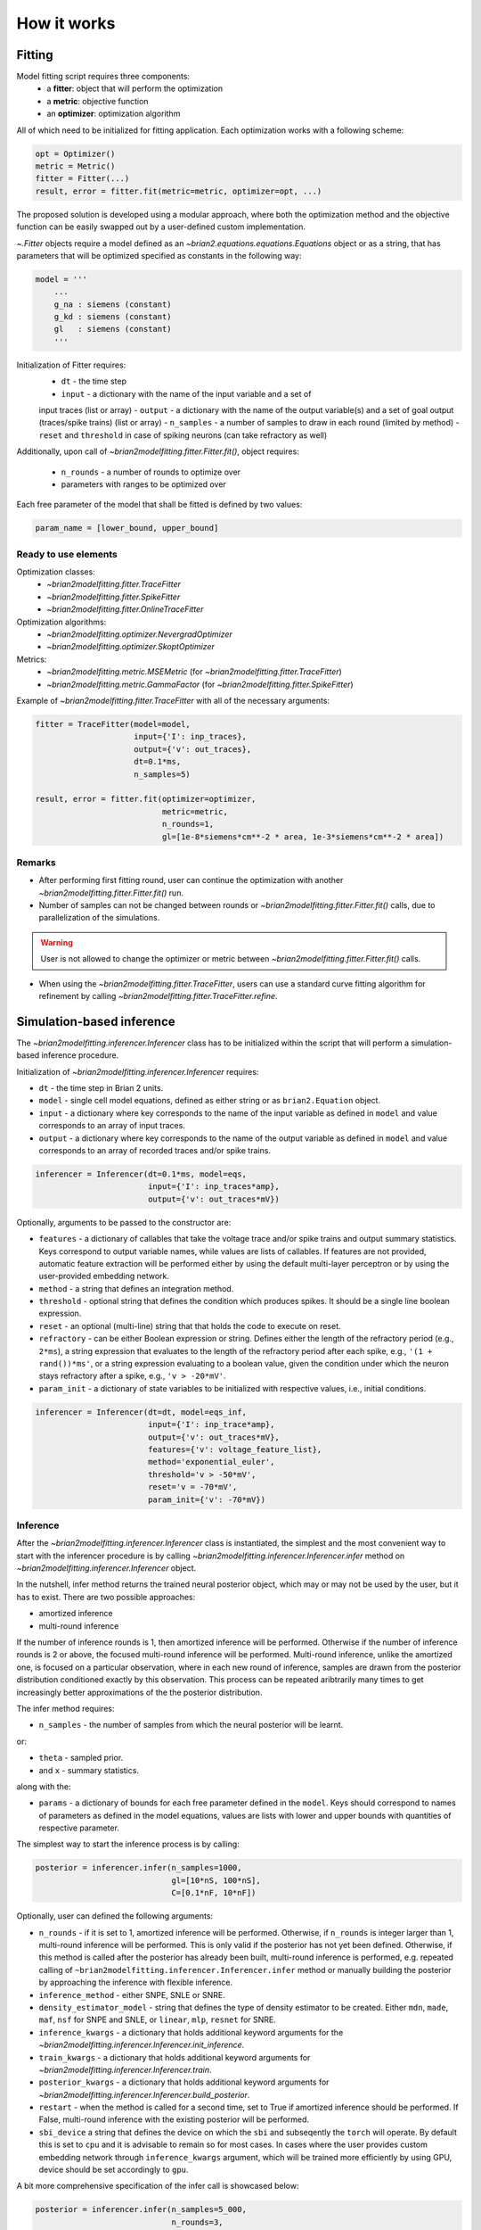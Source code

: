 ============
How it works
============

Fitting
=======

Model fitting script requires three components:
 - a **fitter**: object that will perform the optimization
 - a **metric**: objective function
 - an **optimizer**: optimization algorithm

All of which need to be initialized for fitting application.
Each optimization works with a following scheme:

.. code:: python

  opt = Optimizer()
  metric = Metric()
  fitter = Fitter(...)
  result, error = fitter.fit(metric=metric, optimizer=opt, ...)


The proposed solution is developed using a modular approach, where both the
optimization method and the objective function can be easily swapped out by a
user-defined custom implementation.

`~.Fitter` objects require a model defined as an
`~brian2.equations.equations.Equations` object or as a string, that has
parameters that will be optimized specified as constants in the following way:

.. code:: python

  model = '''
      ...
      g_na : siemens (constant)
      g_kd : siemens (constant)
      gl   : siemens (constant)
      '''

Initialization of Fitter requires:
  - ``dt`` - the time step
  - ``input`` - a dictionary with the name of the input variable and a set of
  input traces (list or array)
  - ``output`` - a dictionary with the name of the output variable(s) and a
  set of goal output (traces/spike trains) (list or array)
  - ``n_samples`` - a number of samples to draw in each round (limited by
  method)
  - ``reset`` and ``threshold`` in case of spiking neurons (can take
  refractory as well)

Additionally, upon call of `~brian2modelfitting.fitter.Fitter.fit()`,
object requires:

 - ``n_rounds`` - a number of rounds to optimize over
 - parameters with ranges to be optimized over

Each free parameter of the model that shall be fitted is defined by two values:

.. code:: python

  param_name = [lower_bound, upper_bound]

Ready to use elements
---------------------

Optimization classes:
 - `~brian2modelfitting.fitter.TraceFitter`
 - `~brian2modelfitting.fitter.SpikeFitter`
 - `~brian2modelfitting.fitter.OnlineTraceFitter`

Optimization algorithms:
 - `~brian2modelfitting.optimizer.NevergradOptimizer`
 - `~brian2modelfitting.optimizer.SkoptOptimizer`

Metrics:
 - `~brian2modelfitting.metric.MSEMetric` (for `~brian2modelfitting.fitter.TraceFitter`)
 - `~brian2modelfitting.metric.GammaFactor` (for `~brian2modelfitting.fitter.SpikeFitter`)


Example of `~brian2modelfitting.fitter.TraceFitter` with all of the necessary arguments:

.. code:: python

  fitter = TraceFitter(model=model,
                       input={'I': inp_traces},
                       output={'v': out_traces},
                       dt=0.1*ms,
                       n_samples=5)

  result, error = fitter.fit(optimizer=optimizer,
                             metric=metric,
                             n_rounds=1,
                             gl=[1e-8*siemens*cm**-2 * area, 1e-3*siemens*cm**-2 * area])

Remarks
-------
- After performing first fitting round, user can continue the optimization
  with another `~brian2modelfitting.fitter.Fitter.fit()` run.

- Number of samples can not be changed between rounds or `~brian2modelfitting.fitter.Fitter.fit()`
  calls, due to parallelization of the simulations.

.. warning::
  User is not allowed to change the optimizer or metric between `~brian2modelfitting.fitter.Fitter.fit()`
  calls.

- When using the `~brian2modelfitting.fitter.TraceFitter`, users can use a standard
  curve fitting algorithm for refinement by calling `~brian2modelfitting.fitter.TraceFitter.refine`.

Simulation-based inference
==========================

The `~brian2modelfitting.inferencer.Inferencer` class has to be initialized
within the script that will perform a simulation-based inference procedure.

Initialization of `~brian2modelfitting.inferencer.Inferencer` requires:

- ``dt`` - the time step in Brian 2 units.
- ``model`` - single cell model equations, defined as either string or as 
  ``brian2.Equation`` object.
- ``input`` - a dictionary where key corresponds to the name of the input
  variable as defined in ``model`` and value corresponds to an array of
  input traces.
- ``output`` - a dictionary where key corresponds to the name of the output
  variable as defined in ``model`` and value corresponds to an array of
  recorded traces and/or spike trains.

.. code:: python

  inferencer = Inferencer(dt=0.1*ms, model=eqs,
                          input={'I': inp_traces*amp},
                          output={'v': out_traces*mV})

Optionally, arguments to be passed to the constructor are:

- ``features`` - a dictionary of callables that take the voltage
  trace and/or spike trains and output summary statistics. Keys correspond to
  output variable names, while values are lists of callables. If features are
  not provided, automatic feature extraction will be performed either by using
  the default multi-layer perceptron or by using the user-provided embedding
  network.
- ``method`` - a string that defines an integration method.
- ``threshold`` - optional string that defines the condition which produces
  spikes. It should be a single line boolean expression.
- ``reset`` - an optional (multi-line) string that that holds the code to
  execute on reset.
- ``refractory`` - can be either Boolean expression or string. Defines either
  the length of the refractory period (e.g., ``2*ms``), a string expression
  that evaluates to the length of the refractory period after each spike,
  e.g., ``'(1 + rand())*ms'``, or a string expression evaluating to a boolean
  value, given the condition under which the neuron stays refractory after a
  spike, e.g., ``'v > -20*mV'``.
- ``param_init`` - a dictionary of state variables to be initialized with
  respective values, i.e., initial conditions.

.. code:: python

  inferencer = Inferencer(dt=dt, model=eqs_inf,
                          input={'I': inp_trace*amp},
                          output={'v': out_traces*mV},
                          features={'v': voltage_feature_list},
                          method='exponential_euler',
                          threshold='v > -50*mV',
                          reset='v = -70*mV',
                          param_init={'v': -70*mV})

Inference
---------

After the `~brian2modelfitting.inferencer.Inferencer` class is
instantiated, the simplest and the most convenient way to start with the
inferencer procedure is by calling `~brian2modelfitting.inferencer.Inferencer.infer`
method on `~brian2modelfitting.inferencer.Inferencer` object.

In the nutshell, infer method returns the trained neural posterior object,
which may or may not be used by the user, but it has to exist. There are two
possible approaches:

- amortized inference
- multi-round inference

If the number of inference rounds is 1, then amortized inference will be
performed. Otherwise if the number of inference rounds is 2 or above, the
focused multi-round inference will be performed. Multi-round inference,
unlike the amortized one, is focused on a particular observation, where in
each new round of inference, samples are drawn from the posterior distribution
conditioned exactly by this observation. This process can be repeated
aribtrarily many times to get increasingly better approximations of the the
posterior distribution.

The infer method requires:

- ``n_samples`` - the number of samples from which the neural posterior will
  be learnt.
  
or:

- ``theta`` -  sampled prior.
- and ``x`` - summary statistics.

along with the:

- ``params`` - a dictionary of bounds for each free parameter defined in the
  ``model``. Keys should correspond to names of parameters as defined in the
  model equations, values are lists with lower and upper bounds with
  quantities of respective parameter. 

The simplest way to start the inference process is by calling:

.. code:: python

  posterior = inferencer.infer(n_samples=1000,
                               gl=[10*nS, 100*nS],
                               C=[0.1*nF, 10*nF])

Optionally, user can defined the following arguments:

- ``n_rounds`` - if it is set to 1, amortized inference will be performed.
  Otherwise, if ``n_rounds`` is integer larger than 1, multi-round inference
  will be performed. This is only valid if the posterior has not yet been
  defined. Otherwise, if this method is called after the posterior has already
  been built, multi-round inference is performed, e.g. repeated calling of
  ``~brian2modelfitting.inferencer.Inferencer.infer`` method or manually
  building the posterior by approaching the inference with flexible inference.
- ``inference_method`` - either SNPE, SNLE or SNRE.
- ``density_estimator_model`` - string that defines the type of density
  estimator to be created. Either ``mdn``, ``made``, ``maf``, ``nsf`` for SNPE
  and SNLE, or ``linear``, ``mlp``, ``resnet`` for SNRE.
- ``inference_kwargs`` - a dictionary that holds additional keyword arguments
  for the `~brian2modelfitting.inferencer.Inferencer.init_inference`.
- ``train_kwargs`` - a dictionary that holds additional keyword arguments for
  `~brian2modelfitting.inferencer.Inferencer.train`.
- ``posterior_kwargs`` - a dictionary that holds additional keyword arguments
  for `~brian2modelfitting.inferencer.Inferencer.build_posterior`.
- ``restart`` - when the method is called for a second time, set to True if
  amortized inference should be performed. If False, multi-round inference
  with the existing posterior will be performed.
- ``sbi_device`` a string that defines the device on which the ``sbi`` and
  subseqently the ``torch`` will operate. By default this is set to ``cpu``
  and it is advisable to remain so for most cases. In cases where the user
  provides custom embedding network through ``inference_kwargs`` argument,
  which will be trained more efficiently by using GPU, device should be set
  accordingly to ``gpu``.

A bit more comprehensive specification of the infer call is showcased below:

.. code:: python

  posterior = inferencer.infer(n_samples=5_000,
                               n_rounds=3,
                               inference_method='SNPE',
                               density_estimator_model='mdn',
                               restart=True,
                               sbi_device='cpu',
                               gl=[10*nS, 100*nS],
                               C=[0.1*nF, 10*nF])

Remarks
-------

For a better understanding, please go through examples that go step-by-step
through the entire process. Currently, there are two tutorials: the one that
is covering `simple interface <https://brian2modelfitting.readthedocs.io/en/stable/examples/hh_sbi_simple.html>`_,
appropriate for the regular user, and the one that goes a bit more in-depth by
using `flexible interface <https://brian2modelfitting.readthedocs.io/en/stable/examples/hh_sbi_flex.html>`_,
and shows how to manually go through the process of inference, storing/loading
the training data and the trained neural density estimator, parameter space
visualization, conditioning, etc.